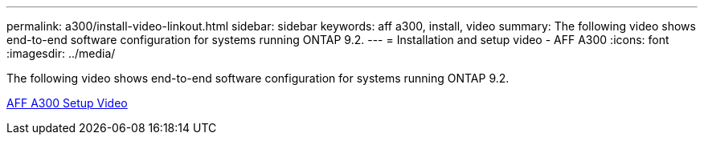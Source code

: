 ---
permalink: a300/install-video-linkout.html
sidebar: sidebar
keywords: aff a300, install, video
summary: The following video shows end-to-end software configuration for systems running ONTAP 9.2.
---
= Installation and setup video - AFF A300
:icons: font
:imagesdir: ../media/

The following video shows end-to-end software configuration for systems running ONTAP 9.2.

link:https://youtu.be/WAE0afWhj1c[AFF A300 Setup Video]
